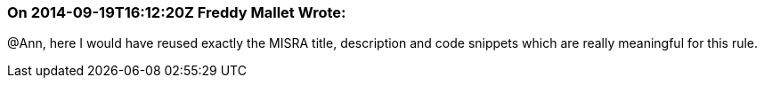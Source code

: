 === On 2014-09-19T16:12:20Z Freddy Mallet Wrote:
@Ann, here I would have reused exactly the MISRA title, description and code snippets which are really meaningful for this rule.


